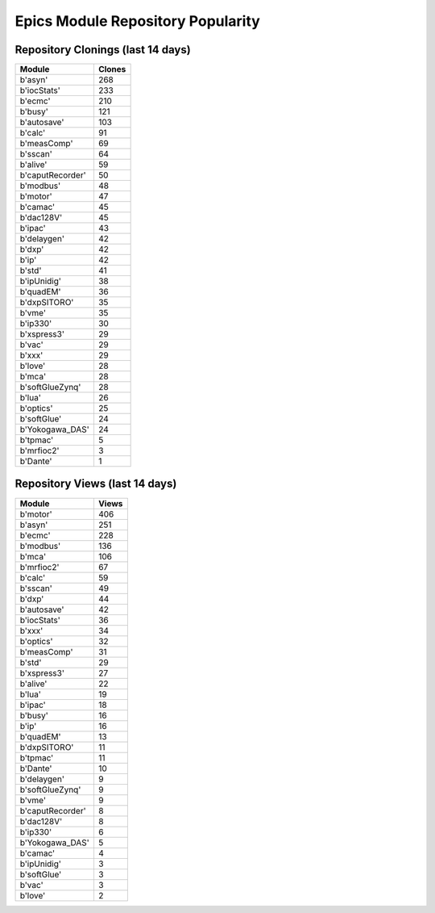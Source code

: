 ==================================
Epics Module Repository Popularity
==================================



Repository Clonings (last 14 days)
----------------------------------
.. csv-table::
   :header: Module, Clones

   b'asyn', 268
   b'iocStats', 233
   b'ecmc', 210
   b'busy', 121
   b'autosave', 103
   b'calc', 91
   b'measComp', 69
   b'sscan', 64
   b'alive', 59
   b'caputRecorder', 50
   b'modbus', 48
   b'motor', 47
   b'camac', 45
   b'dac128V', 45
   b'ipac', 43
   b'delaygen', 42
   b'dxp', 42
   b'ip', 42
   b'std', 41
   b'ipUnidig', 38
   b'quadEM', 36
   b'dxpSITORO', 35
   b'vme', 35
   b'ip330', 30
   b'xspress3', 29
   b'vac', 29
   b'xxx', 29
   b'love', 28
   b'mca', 28
   b'softGlueZynq', 28
   b'lua', 26
   b'optics', 25
   b'softGlue', 24
   b'Yokogawa_DAS', 24
   b'tpmac', 5
   b'mrfioc2', 3
   b'Dante', 1



Repository Views (last 14 days)
-------------------------------
.. csv-table::
   :header: Module, Views

   b'motor', 406
   b'asyn', 251
   b'ecmc', 228
   b'modbus', 136
   b'mca', 106
   b'mrfioc2', 67
   b'calc', 59
   b'sscan', 49
   b'dxp', 44
   b'autosave', 42
   b'iocStats', 36
   b'xxx', 34
   b'optics', 32
   b'measComp', 31
   b'std', 29
   b'xspress3', 27
   b'alive', 22
   b'lua', 19
   b'ipac', 18
   b'busy', 16
   b'ip', 16
   b'quadEM', 13
   b'dxpSITORO', 11
   b'tpmac', 11
   b'Dante', 10
   b'delaygen', 9
   b'softGlueZynq', 9
   b'vme', 9
   b'caputRecorder', 8
   b'dac128V', 8
   b'ip330', 6
   b'Yokogawa_DAS', 5
   b'camac', 4
   b'ipUnidig', 3
   b'softGlue', 3
   b'vac', 3
   b'love', 2
